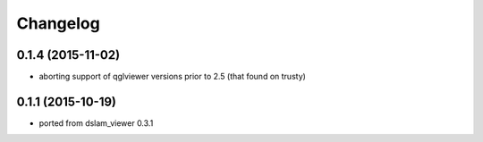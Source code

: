 Changelog
=========

0.1.4 (2015-11-02)
------------------
* aborting support of qglviewer versions prior to 2.5 (that found on trusty)

0.1.1 (2015-10-19)
------------------
* ported from dslam_viewer 0.3.1